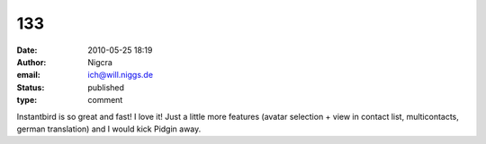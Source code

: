 133
###
:date: 2010-05-25 18:19
:author: Nigcra
:email: ich@will.niggs.de
:status: published
:type: comment

Instantbird is so great and fast! I love it! Just a little more features (avatar selection + view in contact list, multicontacts, german translation) and I would kick Pidgin away.
